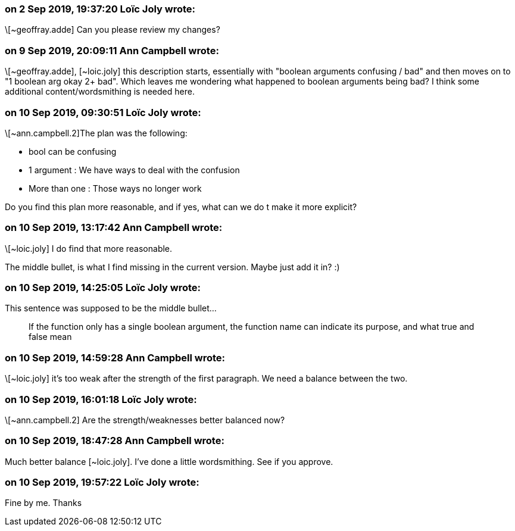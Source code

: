 === on 2 Sep 2019, 19:37:20 Loïc Joly wrote:
\[~geoffray.adde] Can you please review my changes?

=== on 9 Sep 2019, 20:09:11 Ann Campbell wrote:
\[~geoffray.adde], [~loic.joly] this description starts, essentially with "boolean arguments confusing / bad" and then moves on to "1 boolean arg okay 2+ bad". Which leaves me wondering what happened to boolean arguments being bad? I think some additional content/wordsmithing is needed here.

=== on 10 Sep 2019, 09:30:51 Loïc Joly wrote:
\[~ann.campbell.2]The plan was the following:

* bool can be confusing
* 1 argument : We have ways to deal with the confusion
* More than one : Those ways no longer work

Do you find this plan more reasonable, and if yes, what can we do t make it more explicit?



=== on 10 Sep 2019, 13:17:42 Ann Campbell wrote:
\[~loic.joly] I do find that more reasonable. 


The middle bullet, is what I find missing in the current version. Maybe just add it in? :)

=== on 10 Sep 2019, 14:25:05 Loïc Joly wrote:
This sentence was supposed to be the middle bullet...


> If the function only has a single boolean argument, the function name can indicate its purpose, and what true and false mean

=== on 10 Sep 2019, 14:59:28 Ann Campbell wrote:
\[~loic.joly] it's too weak after the strength of the first paragraph. We need a balance between the two.

=== on 10 Sep 2019, 16:01:18 Loïc Joly wrote:
\[~ann.campbell.2] Are the strength/weaknesses better balanced now?

=== on 10 Sep 2019, 18:47:28 Ann Campbell wrote:
Much better balance [~loic.joly]. I've done a little wordsmithing. See if you approve. 

=== on 10 Sep 2019, 19:57:22 Loïc Joly wrote:
Fine by me. Thanks

